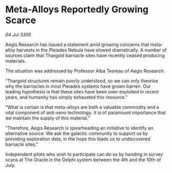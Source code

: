 * Meta-Alloys Reportedly Growing Scarce

/04 Jul 3305/

Aegis Research has issued a statement amid growing concerns that meta-alloy harvests in the Pleiades Nebula have slowed dramatically. A number of sources claim that Thargoid barnacle sites have recently ceased producing materials. 

The situation was addressed by Professor Alba Tesreau of Aegis Research: 

“Thargoid structures remain poorly understood, so we can only theorise why the barnacles in most Pleiades systems have grown barren. Our leading hypothesis is that these sites have been over-exploited in recent years, and humanity has simply exhausted this resource.” 

“What is certain is that meta-alloys are both a valuable commodity and a vital component of anti-xeno technology. It is of paramount importance that we maintain the supply of this material.” 

“Therefore, Aegis Research is spearheading an initiative to identify an alternative source. We ask the galactic community to support us by providing exploration data, in the hope this leads us to undiscovered barnacle sites.” 

Independent pilots who wish to participate can do so by handing in survey scans at The Oracle in the Delphi system between the 4th and the 10th of July.